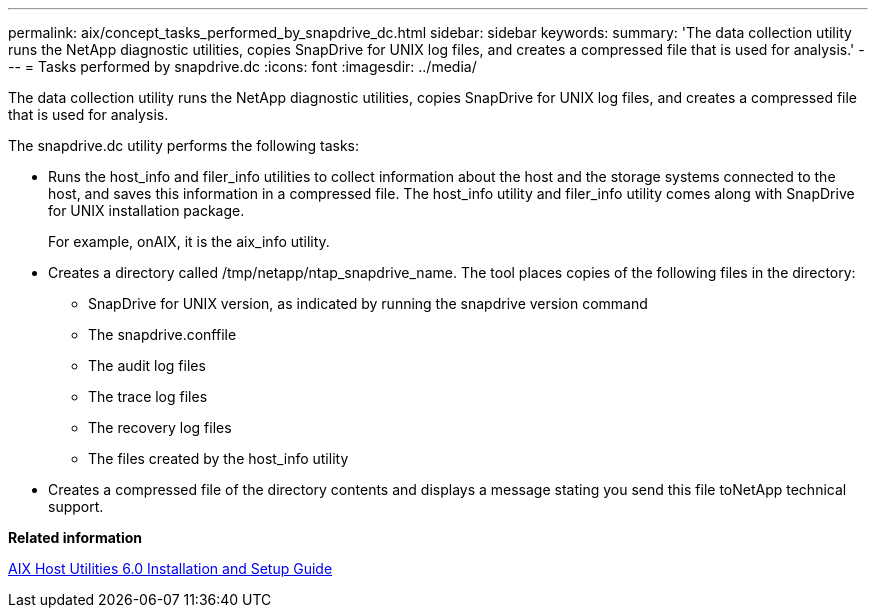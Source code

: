 ---
permalink: aix/concept_tasks_performed_by_snapdrive_dc.html
sidebar: sidebar
keywords: 
summary: 'The data collection utility runs the NetApp diagnostic utilities, copies SnapDrive for UNIX log files, and creates a compressed file that is used for analysis.'
---
= Tasks performed by snapdrive.dc
:icons: font
:imagesdir: ../media/

[.lead]
The data collection utility runs the NetApp diagnostic utilities, copies SnapDrive for UNIX log files, and creates a compressed file that is used for analysis.

The snapdrive.dc utility performs the following tasks:

* Runs the host_info and filer_info utilities to collect information about the host and the storage systems connected to the host, and saves this information in a compressed file. The host_info utility and filer_info utility comes along with SnapDrive for UNIX installation package.
+
For example, onAIX, it is the aix_info utility.

* Creates a directory called /tmp/netapp/ntap_snapdrive_name. The tool places copies of the following files in the directory:
 ** SnapDrive for UNIX version, as indicated by running the snapdrive version command
 ** The snapdrive.conffile
 ** The audit log files
 ** The trace log files
 ** The recovery log files
 ** The files created by the host_info utility
* Creates a compressed file of the directory contents and displays a message stating you send this file toNetApp technical support.

*Related information*

https://library.netapp.com/ecm/ecm_download_file/ECMP1119223[AIX Host Utilities 6.0 Installation and Setup Guide]

